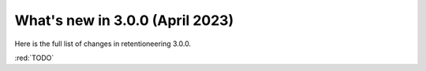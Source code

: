 What's new in 3.0.0 (April 2023)
================================

Here is the full list of changes in retentioneering 3.0.0.

:red:`TODO`
